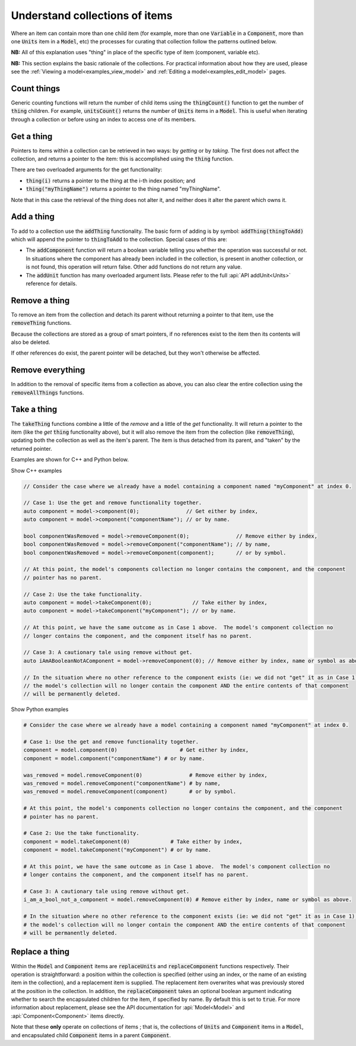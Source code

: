 .. _examples_understand_collections:

Understand collections of items
===============================

Where an item can contain more than one child item (for example, more than one :code:`Variable` in a :code:`Component`, more than one :code:`Units` item in a :code:`Model`, etc) the processes for curating that collection follow the patterns outlined below.

**NB:** All of this explanation uses "thing" in place of the specific type of item (component, variable etc).

**NB:** This section explains the basic rationale of the collections.
For practical information about how they are used, please see the :ref:`Viewing a model<examples_view_model>` and :ref:`Editing a model<examples_edit_model>` pages.

Count things
------------
Generic counting functions will return the number of child items using the :code:`thingCount()` function to get the number of :code:`thing` children.
For example, :code:`unitsCount()` returns the number of :code:`Units` items in a :code:`Model`.
This is useful when iterating through a collection or before using an index to access one of its members.

Get a thing
-----------
Pointers to items within a collection can be retrieved in two ways: by *getting* or by *taking*.
The first does not affect the collection, and returns a pointer to the item: this is accomplished using the :code:`thing` function.

There are two overloaded arguments for the get functionality:

- :code:`thing(i)` returns a pointer to the thing at the i-th index position; and
- :code:`thing("myThingName")` returns a pointer to the thing named "myThingName".

Note that in this case the retrieval of the thing does not alter it, and neither does it alter the parent which owns it.

Add a thing
-----------
To add to a collection use the :code:`addThing` functionality.
The basic form of adding is by symbol: :code:`addThing(thingToAdd)` which will append the pointer to :code:`thingToAdd` to the collection.
Special cases of this are:

- The :code:`addComponent` function will return a boolean variable telling you whether the operation was successful or not.
  In situations where the component has already been included in the collection, is present in another collection, or is not found, this operation will return false.
  Other add functions do not return any value.
- The :code:`addUnit` function has many overloaded argument lists.
  Please refer to the full :api:`API addUnit<Units>` reference for details.

Remove a thing
--------------
To remove an item from the collection and detach its parent without returning a pointer to that item, use the :code:`removeThing` functions.

.. container:: nb

  Because the collections are stored as a group of smart pointers, if no references exist to the item then its contents will also be deleted.

If other references do exist, the parent pointer will be detached, but they won't otherwise be affected.

Remove everything
-----------------
In addition to the removal of specific items from a collection as above, you can also clear the entire collection using the :code:`removeAllThings` functions.

Take a thing
------------
The :code:`takeThing` functions combine a little of the *remove* and a little of the *get* functionality.
It will return a pointer to the item (like the *get* :code:`thing` functionality above), but it will also remove the item from the collection (like :code:`removeThing`), updating both the collection as well as the item's parent.
The item is thus detached from its parent, and "taken" by the returned pointer.

Examples are shown for C++ and Python below.

.. container:: toggle

  .. container:: leftheader

    Show C++ examples

  .. code-block:: cpp

    // Consider the case where we already have a model containing a component named "myComponent" at index 0.

    // Case 1: Use the get and remove functionality together.
    auto component = model->component(0);               // Get either by index,
    auto component = model->component("componentName"); // or by name.

    bool componentWasRemoved = model->removeComponent(0);               // Remove either by index,
    bool componentWasRemoved = model->removeComponent("componentName"); // by name,
    bool componentWasRemoved = model->removeComponent(component);       // or by symbol.

    // At this point, the model's components collection no longer contains the component, and the component
    // pointer has no parent.

    // Case 2: Use the take functionality.
    auto component = model->takeComponent(0);             // Take either by index,
    auto component = model->takeComponent("myComponent"); // or by name.

    // At this point, we have the same outcome as in Case 1 above.  The model's component collection no
    // longer contains the component, and the component itself has no parent.

    // Case 3: A cautionary tale using remove without get.
    auto iAmABooleanNotAComponent = model->removeComponent(0); // Remove either by index, name or symbol as above.

    // In the situation where no other reference to the component exists (ie: we did not "get" it as in Case 1),
    // the model's collection will no longer contain the component AND the entire contents of that component
    // will be permanently deleted.

.. container:: toggle

  .. container:: leftheader

    Show Python examples

  .. code-block:: py

    # Consider the case where we already have a model containing a component named "myComponent" at index 0.

    # Case 1: Use the get and remove functionality together.
    component = model.component(0)                    # Get either by index,
    component = model.component("componentName") # or by name.

    was_removed = model.removeComponent(0)               # Remove either by index,
    was_removed = model.removeComponent("componentName") # by name,
    was_removed = model.removeComponent(component)       # or by symbol.

    # At this point, the model's components collection no longer contains the component, and the component
    # pointer has no parent.

    # Case 2: Use the take functionality.
    component = model.takeComponent(0)             # Take either by index,
    component = model.takeComponent("myComponent") # or by name.

    # At this point, we have the same outcome as in Case 1 above.  The model's component collection no
    # longer contains the component, and the component itself has no parent.

    # Case 3: A cautionary tale using remove without get.
    i_am_a_bool_not_a_component = model.removeComponent(0) # Remove either by index, name or symbol as above.

    # In the situation where no other reference to the component exists (ie: we did not "get" it as in Case 1),
    # the model's collection will no longer contain the component AND the entire contents of that component
    # will be permanently deleted.

Replace a thing
---------------
Within the :code:`Model` and :code:`Component` items are :code:`replaceUnits` and :code:`replaceComponent` functions respectively.
Their operation is straightforward: a position within the collection is specified (either using an index, or the name of an existing item in the collection), and a replacement item is supplied.
The replacement item overwrites what was previously stored at the position in the collection.
In addition, the :code:`replaceComponent` takes an optional boolean argument indicating whether to search the encapsulated children for the item, if specified by name.
By default this is set to :code:`true`.
For more information about replacement, please see the API documentation for :api:`Model<Model>` and :api:`Component<Component>` items directly.

.. container:: nb

    Note that these **only** operate on collections of items ; that is, the collections of :code:`Units` and :code:`Component` items in a :code:`Model`, and encapsulated child :code:`Component` items in a parent :code:`Component`.

